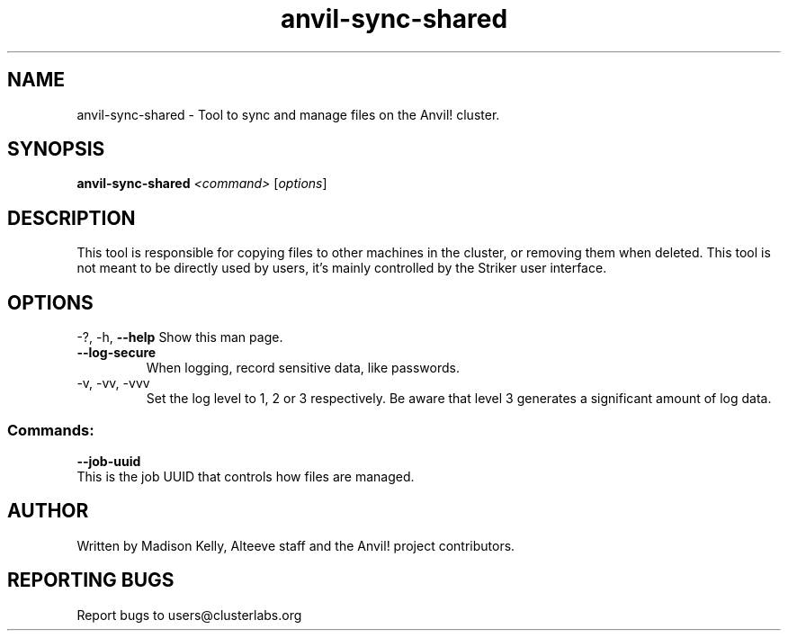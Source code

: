 .\" Manpage for the Anvil! cluster update tool.
.\" Contact mkelly@alteeve.com to report issues, concerns or suggestions.
.TH anvil-sync-shared "8" "July 14 2023" "Anvil! Intelligent Availability™ Platform"
.SH NAME
anvil-sync-shared \- Tool to sync and manage files on the Anvil! cluster.
.SH SYNOPSIS
.B anvil-sync-shared 
\fI\,<command> \/\fR[\fI\,options\/\fR]
.SH DESCRIPTION
This tool is responsible for copying files to other machines in the cluster, or removing them when deleted. This tool is not meant to be directly used by users, it's mainly controlled by the Striker user interface.
.IP
.SH OPTIONS
\-?, \-h, \fB\-\-help\fR
Show this man page.
.TP
\fB\-\-log\-secure\fR
When logging, record sensitive data, like passwords.
.TP
\-v, \-vv, \-vvv
Set the log level to 1, 2 or 3 respectively. Be aware that level 3 generates a significant amount of log data.
.IP
.SS "Commands:"
\fB\-\-job\-uuid\fR
.TP
This is the job UUID that controls how files are managed.
.IP
.SH AUTHOR
Written by Madison Kelly, Alteeve staff and the Anvil! project contributors.
.SH "REPORTING BUGS"
Report bugs to users@clusterlabs.org
